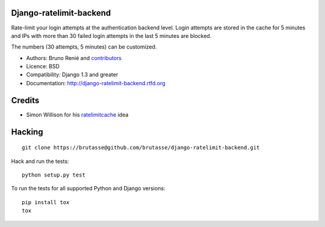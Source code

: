 Django-ratelimit-backend
------------------------

Rate-limit your login attempts at the authentication backend level. Login
attempts are stored in the cache for 5 minutes and IPs with more than 30
failed login attempts in the last 5 minutes are blocked.

The numbers (30 attempts, 5 minutes) can be customized.

* Authors: Bruno Renié and `contributors`_

  .. _contributors: https://github.com/brutasse/django-ratelimit-backend/contributors

* Licence: BSD

* Compatibility: Django 1.3 and greater

* Documentation: http://django-ratelimit-backend.rtfd.org

Credits
-------

* Simon Willison for his `ratelimitcache`_ idea

  .. _ratelimitcache: http://simonwillison.net/2009/jan/7/ratelimitcache/

Hacking
-------

::

    git clone https://brutasse@github.com/brutasse/django-ratelimit-backend.git

Hack and run the tests::

    python setup.py test

To run the tests for all supported Python and Django versions::

    pip install tox
    tox
